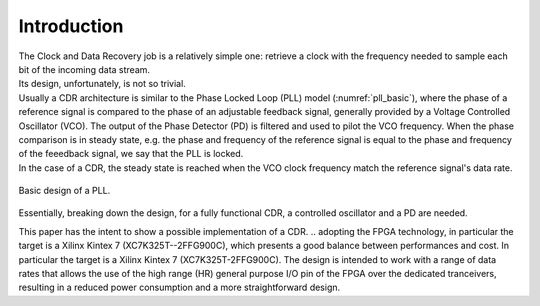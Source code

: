 ============
Introduction
============

| The Clock and Data Recovery job is a relatively simple one: retrieve a clock with the frequency needed to sample each bit of the incoming data stream.
| Its design, unfortunately, is not so trivial.

| Usually a CDR architecture is similar to the Phase Locked Loop (PLL) model (:numref:`pll_basic`), where the phase of a reference signal is compared to the phase of an adjustable feedback signal, generally provided by a Voltage Controlled Oscillator (VCO). The output of the Phase Detector (PD) is filtered and used to pilot the VCO frequency. When the phase comparison is in steady state, e.g. the phase and frequency of the reference signal is equal to the phase and frequency of the feeedback signal, we say that the PLL is locked.
| In the case of a CDR, the steady state is reached when the VCO clock frequency match the reference signal's data rate.

.. _pll_basic:
.. figure:: intro/pll.png
   :width: 30%
   :align: center

   Basic design of a PLL.
   
Essentially, breaking down the design, for a fully functional CDR, a controlled oscillator and a PD are needed.

.. Needless to say, these components are not natively available in an FPGA.

This paper has the intent to show a possible implementation of a CDR.
.. adopting the FPGA technology, in particular the target is a Xilinx Kintex 7 (XC7K325T--2FFG900C), which presents a good balance between performances and cost.
In particular the target is a Xilinx Kintex 7 (XC7K325T-2FFG900C). The design is intended to work with a range of data rates that allows the use of the high range (HR) general purpose I/O pin of the FPGA over the dedicated tranceivers, resulting in a reduced power consumption and a more straightforward design.

.. To generate an arbitrary frequency clock signal, a Numerically Controlled Oscillator (NCO) is designed. NCOs are digital signal generators which are able to provide discrete-time-and-values waveforms, with user-defined frequency. To control and compare the frequency of the NCO clock to the reference data stream, a few options are currently being evaluated, and will be presented in the dedicated section.
